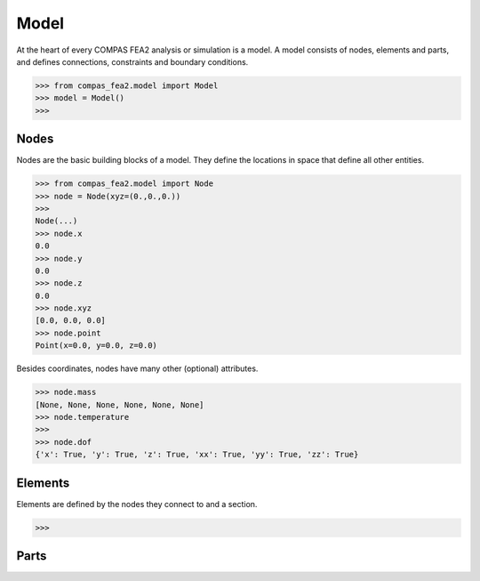 ******************************************************************************
Model
******************************************************************************

At the heart of every COMPAS FEA2 analysis or simulation is a model.
A model consists of nodes, elements and parts,
and defines connections, constraints and boundary conditions.

>>> from compas_fea2.model import Model
>>> model = Model()
>>> 

Nodes
=====

Nodes are the basic building blocks of a model.
They define the locations in space that define all other entities.

>>> from compas_fea2.model import Node
>>> node = Node(xyz=(0.,0.,0.))
>>> 
Node(...)
>>> node.x
0.0
>>> node.y
0.0
>>> node.z
0.0
>>> node.xyz
[0.0, 0.0, 0.0]
>>> node.point
Point(x=0.0, y=0.0, z=0.0)

Besides coordinates, nodes have many other (optional) attributes.

>>> node.mass
[None, None, None, None, None, None]
>>> node.temperature
>>>
>>> node.dof
{'x': True, 'y': True, 'z': True, 'xx': True, 'yy': True, 'zz': True}


Elements
========

Elements are defined by the nodes they connect to and a section.

>>>

Parts
=====
